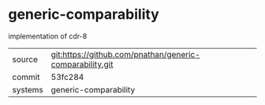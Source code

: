 * generic-comparability

implementation of cdr-8

|---------+-------------------------------------------|
| source  | git:https://github.com/pnathan/generic-comparability.git   |
| commit  | 53fc284  |
| systems | generic-comparability |
|---------+-------------------------------------------|

